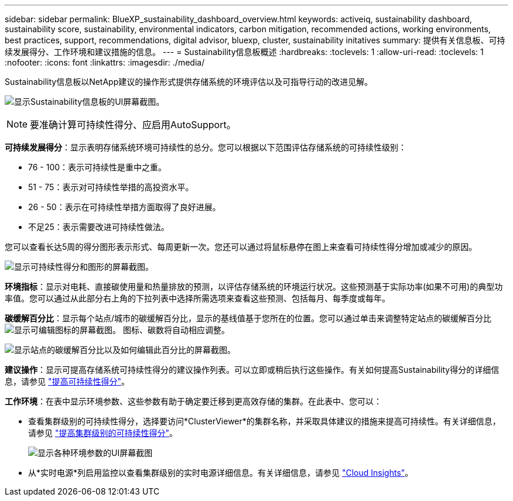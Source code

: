 ---
sidebar: sidebar 
permalink: BlueXP_sustainability_dashboard_overview.html 
keywords: activeiq, sustainability dashboard, sustainability score, sustainability, environmental indicators, carbon mitigation, recommended actions, working environments, best practices, support, recommendations,  digital advisor, bluexp, cluster, sustainability initatives 
summary: 提供有关信息板、可持续发展得分、工作环境和建议措施的信息。 
---
= Sustainability信息板概述
:hardbreaks:
:toclevels: 1
:allow-uri-read: 
:toclevels: 1
:nofooter: 
:icons: font
:linkattrs: 
:imagesdir: ./media/


[role="lead"]
Sustainability信息板以NetApp建议的操作形式提供存储系统的环境评估以及可指导行动的改进见解。

image:get_started_sustainability_dashboard.png["显示Sustainability信息板的UI屏幕截图。"]


NOTE: 要准确计算可持续性得分、应启用AutoSupport。

*可持续发展得分*：显示表明存储系统环境可持续性的总分。您可以根据以下范围评估存储系统的可持续性级别：

* 76 - 100：表示可持续性是重中之重。
* 51 - 75：表示对可持续性举措的高投资水平。
* 26 - 50：表示在可持续性举措方面取得了良好进展。
* 不足25：表示需要改进可持续性做法。


您可以查看长达5周的得分图形表示形式、每周更新一次。您还可以通过将鼠标悬停在图上来查看可持续性得分增加或减少的原因。

image:sustainability_score.png["显示可持续性得分和图形的屏幕截图。"]

*环境指标*：显示对电耗、直接碳使用量和热量排放的预测，以评估存储系统的环境运行状况。这些预测基于实际功率(如果不可用)的典型功率值。您可以通过从此部分右上角的下拉列表中选择所需选项来查看这些预测、包括每月、每季度或每年。

*碳缓解百分比*：显示每个站点/城市的碳缓解百分比，显示的基线值基于您所在的位置。您可以通过单击来调整特定站点的碳缓解百分比 image:edit_icon_1.png["显示可编辑图标的屏幕截图。"] 图标、碳数将自动相应调整。

image:carbon_mitigation_percentage.png["显示站点的碳缓解百分比以及如何编辑此百分比的屏幕截图。"]

*建议操作*：显示可提高存储系统可持续性得分的建议操作列表。可以立即或稍后执行这些操作。有关如何提高Sustainability得分的详细信息，请参见 link:improve_sustainability_score.html["提高可持续性得分"]。

*工作环境*：在表中显示环境参数、这些参数有助于确定要迁移到更高效存储的集群。在此表中、您可以：

* 查看集群级别的可持续性得分，选择要访问*ClusterViewer*的集群名称，并采取具体建议的措施来提高可持续性。有关详细信息，请参见 link:improve_sustainability_score.html["提高集群级别的可持续性得分"]。
+
image:working_environments.png["显示各种环境参数的UI屏幕截图"]

* 从*实时电源*列启用监控以查看集群级别的实时电源详细信息。有关详细信息，请参见 link:https://docs.netapp.com/us-en/cloudinsights/task_getting_started_with_cloud_insights.html["Cloud Insights"^]。

